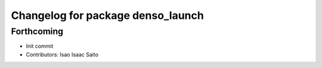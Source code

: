 ^^^^^^^^^^^^^^^^^^^^^^^^^^^^^^^^^^
Changelog for package denso_launch
^^^^^^^^^^^^^^^^^^^^^^^^^^^^^^^^^^

Forthcoming
-----------
* Init commit
* Contributors: Isao Isaac Saito
